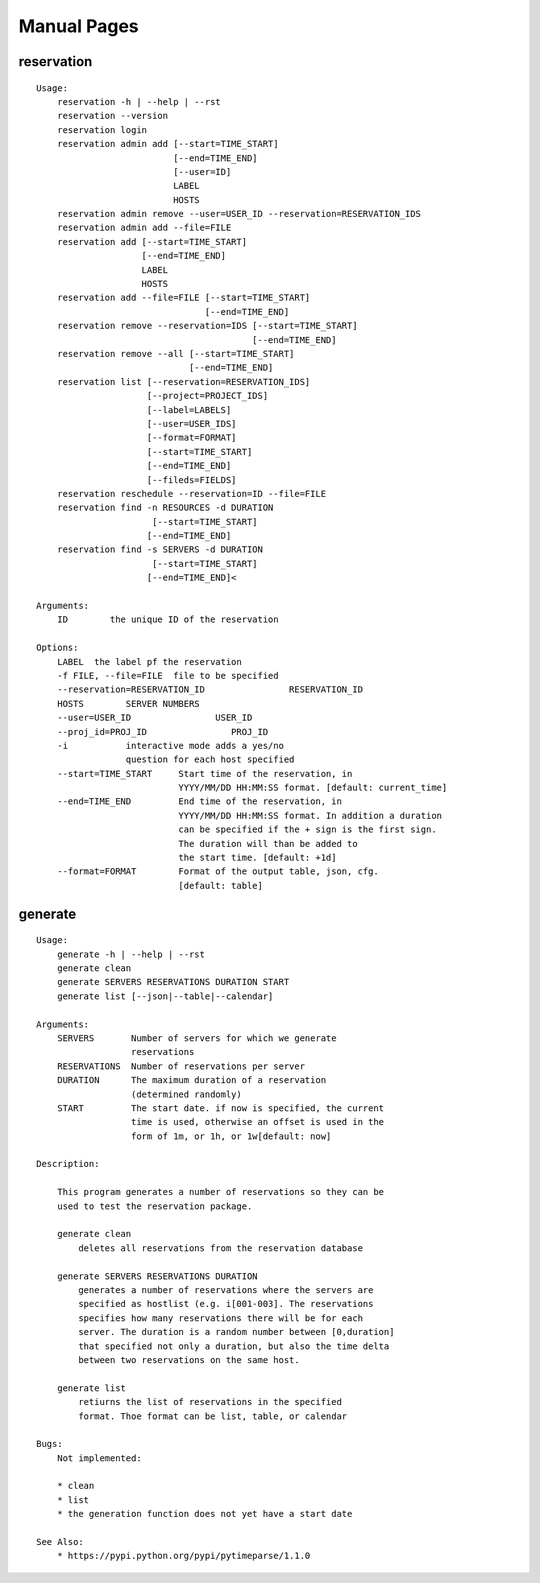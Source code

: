 
**********************************************************************
Manual Pages
**********************************************************************

reservation
======================================================================

::

   
   Usage:
       reservation -h | --help | --rst
       reservation --version
       reservation login
       reservation admin add [--start=TIME_START]
                             [--end=TIME_END]
                             [--user=ID]
                             LABEL
                             HOSTS
       reservation admin remove --user=USER_ID --reservation=RESERVATION_IDS
       reservation admin add --file=FILE
       reservation add [--start=TIME_START]
                       [--end=TIME_END]
                       LABEL
                       HOSTS
       reservation add --file=FILE [--start=TIME_START]
                                   [--end=TIME_END]
       reservation remove --reservation=IDS [--start=TIME_START]
                                            [--end=TIME_END]
       reservation remove --all [--start=TIME_START]
                                [--end=TIME_END]
       reservation list [--reservation=RESERVATION_IDS]
                        [--project=PROJECT_IDS]
                        [--label=LABELS]
                        [--user=USER_IDS]
                        [--format=FORMAT]
                        [--start=TIME_START]
                        [--end=TIME_END]
                        [--fileds=FIELDS]
       reservation reschedule --reservation=ID --file=FILE
       reservation find -n RESOURCES -d DURATION
       		         [--start=TIME_START]
                        [--end=TIME_END]
       reservation find -s SERVERS -d DURATION
       		         [--start=TIME_START]
                        [--end=TIME_END]<
   
   Arguments:
       ID        the unique ID of the reservation
   
   Options:
       LABEL  the label pf the reservation
       -f FILE, --file=FILE  file to be specified
       --reservation=RESERVATION_ID                RESERVATION_ID
       HOSTS        SERVER NUMBERS
       --user=USER_ID                USER_ID
       --proj_id=PROJ_ID                PROJ_ID
       -i           interactive mode adds a yes/no
                    question for each host specified
       --start=TIME_START     Start time of the reservation, in
                              YYYY/MM/DD HH:MM:SS format. [default: current_time]
       --end=TIME_END         End time of the reservation, in
                              YYYY/MM/DD HH:MM:SS format. In addition a duration
                              can be specified if the + sign is the first sign.
                              The duration will than be added to
                              the start time. [default: +1d]
       --format=FORMAT        Format of the output table, json, cfg.
                              [default: table]
                              
   
generate
======================================================================

::

   
       Usage:
           generate -h | --help | --rst
           generate clean
           generate SERVERS RESERVATIONS DURATION START
           generate list [--json|--table|--calendar]
   
       Arguments:
           SERVERS       Number of servers for which we generate 
                         reservations
           RESERVATIONS  Number of reservations per server
           DURATION      The maximum duration of a reservation 
                         (determined randomly)
           START         The start date. if now is specified, the current
                         time is used, otherwise an offset is used in the
                         form of 1m, or 1h, or 1w[default: now]
   
       Description:
   
           This program generates a number of reservations so they can be
           used to test the reservation package.
   
           generate clean
               deletes all reservations from the reservation database
   
           generate SERVERS RESERVATIONS DURATION
               generates a number of reservations where the servers are
               specified as hostlist (e.g. i[001-003]. The reservations
               specifies how many reservations there will be for each
               server. The duration is a random number between [0,duration]
               that specified not only a duration, but also the time delta
               between two reservations on the same host.
   
           generate list
               retiurns the list of reservations in the specified
               format. Thoe format can be list, table, or calendar
   
       Bugs:
           Not implemented:
   
           * clean 
           * list
           * the generation function does not yet have a start date
   
       See Also:
           * https://pypi.python.org/pypi/pytimeparse/1.1.0
   
       
